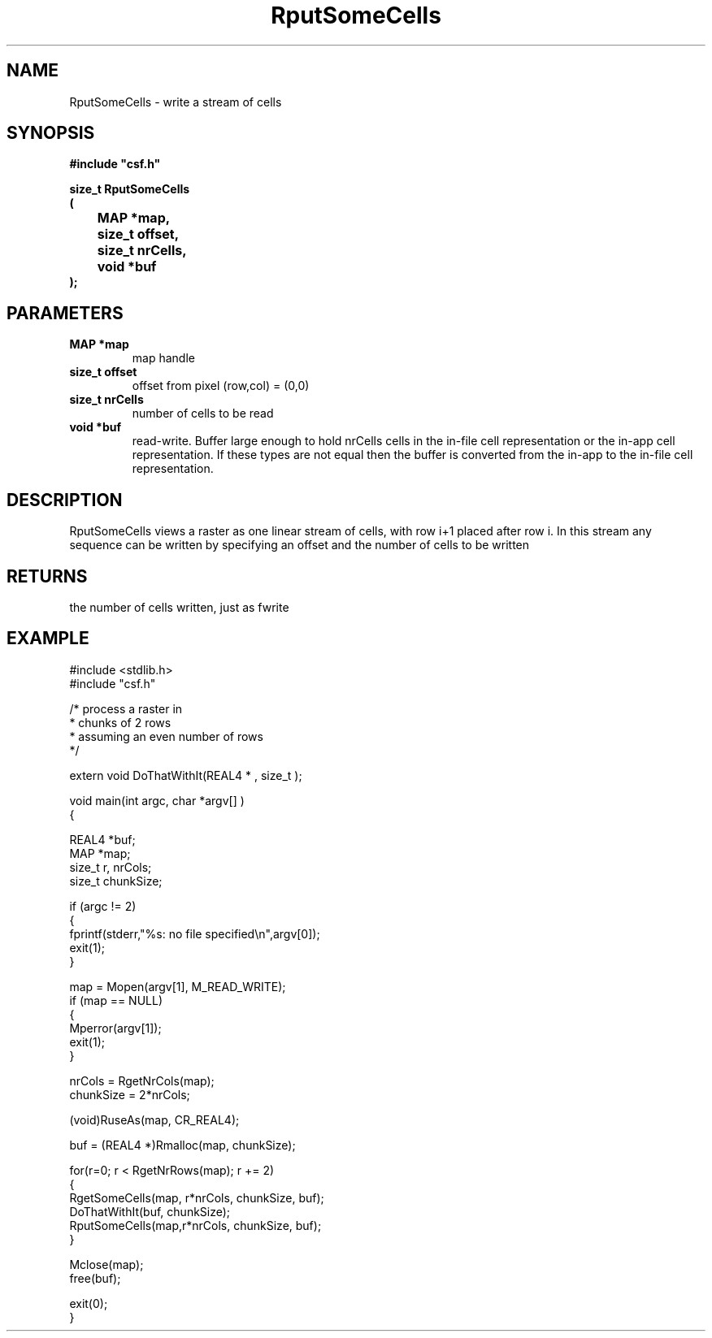 .lf 1 RputSomeCells.3
.\" WARNING! THIS FILE WAS GENERATED AUTOMATICALLY BY c2man!
.\" DO NOT EDIT! CHANGES MADE TO THIS FILE WILL BE LOST!
.TH "RputSomeCells" 3 "13 August 1999" "c2man putsomec.c"
.SH "NAME"
RputSomeCells \- write a stream of cells
.SH "SYNOPSIS"
.ft B
#include "csf.h"
.br
.sp
size_t RputSomeCells
.br
(
.br
	MAP *map,
.br
	size_t offset,
.br
	size_t nrCells,
.br
	void *buf
.br
);
.ft R
.SH "PARAMETERS"
.TP
.B "MAP *map"
map handle
.TP
.B "size_t offset"
offset from pixel (row,col) = (0,0)
.TP
.B "size_t nrCells"
number of cells to be read
.TP
.B "void *buf"
read-write. Buffer large enough to
hold nrCells cells in the in-file cell representation
or the in-app cell representation.
If these types are not equal then the buffer is
converted from the in-app to the in-file
cell representation.
.SH "DESCRIPTION"
RputSomeCells views a raster as one linear stream of
cells, with row i+1 placed after row i.
In this stream any sequence can be written by specifying an
offset and the number of cells to be written
.SH "RETURNS"
the number of cells written, just as fwrite
.SH "EXAMPLE"
.lf 1 examples/somecell.tr
.DS
 #include <stdlib.h>
 #include "csf.h"
  
 /* process a raster in 
  * chunks of 2 rows
  * assuming an even number of rows
  */
  
 extern void DoThatWithIt(REAL4 * , size_t );
 
 void main(int argc, char *argv[] )
 {
  
   REAL4 *buf;
   MAP *map;                      
   size_t r, nrCols;
   size_t chunkSize;
  
  if (argc != 2)
  {
   fprintf(stderr,"%s: no file specified\\n",argv[0]);
   exit(1);
  }
 
   map = Mopen(argv[1], M_READ_WRITE);
   if (map == NULL)  
   {  
       Mperror(argv[1]);
       exit(1);
   }
 
   nrCols = RgetNrCols(map); 
   chunkSize = 2*nrCols; 
 
   (void)RuseAs(map, CR_REAL4); 
 
   buf = (REAL4 *)Rmalloc(map, chunkSize);
 
   for(r=0; r < RgetNrRows(map); r += 2)
   {
     RgetSomeCells(map, r*nrCols, chunkSize, buf); 
     DoThatWithIt(buf, chunkSize);
     RputSomeCells(map,r*nrCols, chunkSize, buf); 
   }
 
   Mclose(map);
   free(buf);
 
   exit(0);
 }
 
.DE
.lf 52 RputSomeCells.3
